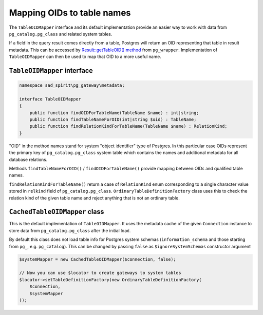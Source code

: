 .. _oid-mapper:

===========================
Mapping OIDs to table names
===========================

The ``TableOIDMapper`` interface and its default implementation provide an easier way to work with data
from ``pg_catalog.pg_class`` and related system tables.

If a field in the query result comes directly from a table, Postgres will return an OID representing that table
in result metadata. This can be accessed by
`Result::getTableOID() method <https://pg-wrapper.readthedocs.io/en/v3.1.0/result.html>`__ from ``pg_wrapper``.
Implementation of ``TableOIDMapper`` can then be used to map that OID to a more useful name.

``TableOIDMapper`` interface
============================

.. code-block:: php

    namespace sad_spirit\pg_gateway\metadata;

    interface TableOIDMapper
    {
        public function findOIDForTableName(TableName $name) : int|string;
        public function findTableNameForOID(int|string $oid) : TableName;
        public function findRelationKindForTableName(TableName $name) : RelationKind;
    }

"OID" in the method names stand for system "object identifier" type of Postgres. In this particular case OIDs represent
the primary key of ``pg_catalog.pg_class`` system table which contains the names and additional metadata for all
database relations.

Methods ``findTableNameForOID()`` / ``findOIDForTableName()`` provide mapping between OIDs and qualified table names.

``findRelationKindForTableName()`` return a case of ``RelationKind`` enum corresponding to a single character value
stored in ``relkind`` field of ``pg_catalog.pg_class``. ``OrdinaryTableDefinitionFactory`` class uses this to check
the relation kind of the given table name and reject anything that is not an ordinary table.

``CachedTableOIDMapper`` class
==============================

This is the default implementation of ``TableOIDMapper``. It uses the metadata cache of the given ``Connection``
instance to store data from ``pg_catalog.pg_class`` after the initial load.

By default this class does not load table info for Postgres system schemas (``information_schema`` and those starting
from ``pg_``, e.g. ``pg_catalog``). This can be changed by passing ``false`` as ``$ignoreSystemSchemas`` constructor
argument

.. code-block:: php

    $systemMapper = new CachedTableOIDMapper($connection, false);

    // Now you can use $locator to create gateways to system tables
    $locator->setTableDefinitionFactory(new OrdinaryTableDefinitionFactory(
        $connection,
        $systemMapper
    ));
